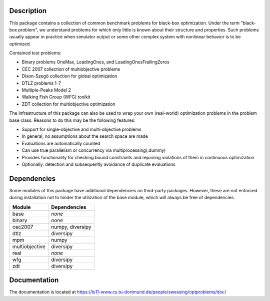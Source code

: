 Description
===========

This package contains a collection of common benchmark problems for black-box
optimization. Under the term "black-box problem", we understand problems for
which only little is known about their structure and properties. Such problems
usually appear in practice when simulator output or some other complex system
with nonlinear behavior is to be optimized.

Contained test problems:

* Binary problems OneMax, LeadingOnes, and LeadingOnesTrailingZeros
* CEC 2007 collection of multiobjective problems
* Dixon-Szegö collection for global optimization
* DTLZ problems 1-7
* Multiple-Peaks Model 2
* Walking Fish Group (WFG) toolkit
* ZDT collection for multiobjective optimization

The infrastructure of this package can also be used to wrap your own
(real-world) optimization problems in the problem base class. Reasons to do
this may be the following features:

* Support for single-objective and multi-objective problems
* In general, no assumptions about the search space are made
* Evaluations are automatically counted
* Can use true parallelism or concurrency via multiprocessing(.dummy)
* Provides functionality for checking bound constraints and repairing
  violations of them in continuous optimization
* Optionally: detection and subsequently avoidance of duplicate evaluations


Dependencies
============

Some modules of this package have additional dependencies on third-party
packages. However, these are not enforced during installation not to hinder
the utilization of the base module, which will always be free of dependencies.

===============  =================
Module           Dependencies
===============  =================
base             *none*
binary           *none*
cec2007          numpy, diversipy
dtlz             diversipy
mpm              numpy
multiobjective   diversipy
real             *none*
wfg              diversipy
zdt              diversipy
===============  =================


Documentation
=============

The documentation is located at
https://ls11-www.cs.tu-dortmund.de/people/swessing/optproblems/doc/